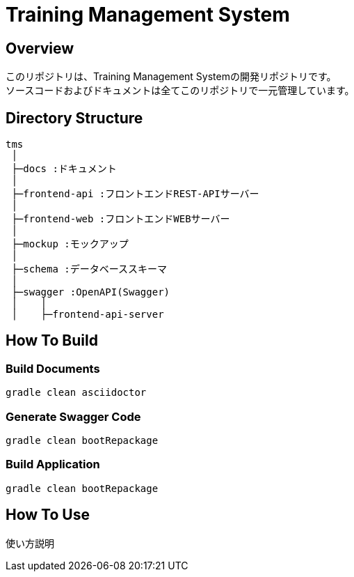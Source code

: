 = Training Management System

== Overview
このリポジトリは、Training Management Systemの開発リポジトリです。 +
ソースコードおよびドキュメントは全てこのリポジトリで一元管理しています。

== Directory Structure
[source, text]
----
tms
 │
 ├─docs :ドキュメント
 │
 ├─frontend-api :フロントエンドREST-APIサーバー
 │
 ├─frontend-web :フロントエンドWEBサーバー
 │
 ├─mockup :モックアップ
 │
 ├─schema :データベーススキーマ
 │
 ├─swagger :OpenAPI(Swagger)
 │    │
 │    ├─frontend-api-server
----

== How To Build

=== Build Documents
[source, bash]
----
gradle clean asciidoctor
----

=== Generate Swagger Code
[source, bash]
----
gradle clean bootRepackage
----

=== Build Application
[source, bash]
----
gradle clean bootRepackage
----

== How To Use
使い方説明

